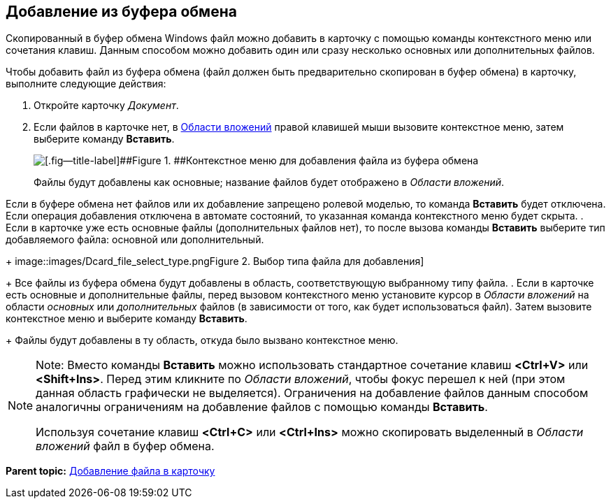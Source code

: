 [[ariaid-title1]]
== Добавление из буфера обмена

Скопированный в буфер обмена Windows файл можно добавить в карточку с помощью команды контекстного меню или сочетания клавиш. Данным способом можно добавить один или сразу несколько основных или дополнительных файлов.

Чтобы добавить файл из буфера обмена (файл должен быть предварительно скопирован в буфер обмена) в карточку, выполните следующие действия:

. [.ph .cmd]#Откройте карточку [.dfn .term]_Документ_.#
. [.ph .cmd]#Если файлов в карточке нет, в xref:Dcard_file_area.adoc[Области вложений] правой клавишей мыши вызовите контекстное меню, затем выберите команду [.ph .uicontrol]*Вставить*.#
+
image::images/Dcard_file_menu_clipboard.png[[.fig--title-label]##Figure 1. ##Контекстное меню для добавления файла из буфера обмена]
+
Файлы будут добавлены как основные; название файлов будет отображено в [.dfn .term]_Области вложений_.

Если в буфере обмена нет файлов или их добавление запрещено ролевой моделью, то команда [.ph .uicontrol]*Вставить* будет отключена. Если операция добавления отключена в автомате состояний, то указанная команда контекстного меню будет скрыта.
. [.ph .cmd]#Если в карточке уже есть основные файлы (дополнительных файлов нет), то после вызова команды [.ph .uicontrol]*Вставить* выберите тип добавляемого файла: основной или дополнительный.#
+
image::images/Dcard_file_select_type.png[[.fig--title-label]##Figure 2. ##Выбор типа файла для добавления]
+
Все файлы из буфера обмена будут добавлены в область, соответствующую выбранному типу файла.
. [.ph .cmd]#Если в карточке есть основные и дополнительные файлы, перед вызовом контекстного меню установите курсор в [.dfn .term]_Области вложений_ на области [.dfn .term]_основных_ или [.dfn .term]_дополнительных_ файлов (в зависимости от того, как будет использоваться файл). Затем вызовите контекстное меню и выберите команду [.ph .uicontrol]*Вставить*.#
+
Файлы будут добавлены в ту область, откуда было вызвано контекстное меню.

[NOTE]
====
[.note__title]#Note:# Вместо команды [.ph .uicontrol]*Вставить* можно использовать стандартное сочетание клавиш [.ph .uicontrol]*<Ctrl+V>* или [.ph .uicontrol]*<Shift+Ins>*. Перед этим кликните по [.dfn .term]_Области вложений_, чтобы фокус перешел к ней (при этом данная область графически не выделяется). Ограничения на добавление файлов данным способом аналогичны ограничениям на добавление файлов с помощью команды [.ph .uicontrol]*Вставить*.

Используя сочетание клавиш [.ph .uicontrol]*<Ctrl+C>* или [.ph .uicontrol]*<Ctrl+Ins>* можно скопировать выделенный в [.dfn .term]_Области вложений_ файл в буфер обмена.
====

*Parent topic:* xref:../pages/DCard_file_add.adoc[Добавление файла в карточку]
